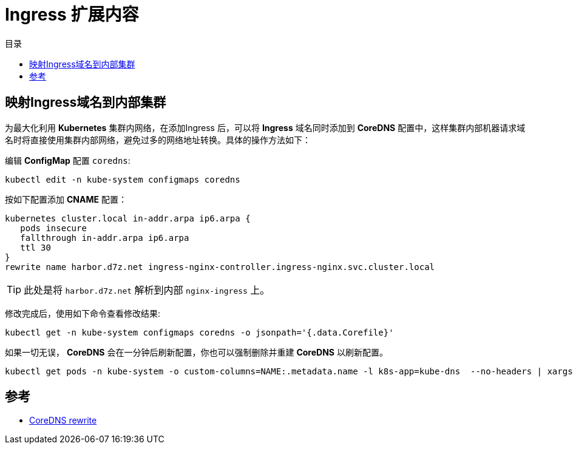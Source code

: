 = Ingress 扩展内容
:experimental:
:icons: font
:toc: right
:toc-title: 目录
:toclevels: 4
:source-highlighter: rouge

==  映射Ingress域名到内部集群

为最大化利用 *Kubernetes* 集群内网络，在添加Ingress 后，可以将 *Ingress* 域名同时添加到 *CoreDNS* 配置中，这样集群内部机器请求域名时将直接使用集群内部网络，避免过多的网络地址转换。具体的操作方法如下：

编辑 *ConfigMap* 配置 `coredns`:

[source,bash]
----
kubectl edit -n kube-system configmaps coredns
----

按如下配置添加 *CNAME* 配置：

[source,conf]
----
kubernetes cluster.local in-addr.arpa ip6.arpa {
   pods insecure
   fallthrough in-addr.arpa ip6.arpa
   ttl 30
}
rewrite name harbor.d7z.net ingress-nginx-controller.ingress-nginx.svc.cluster.local
----

TIP: 此处是将 `harbor.d7z.net` 解析到内部 `nginx-ingress` 上。

修改完成后，使用如下命令查看修改结果:

[source,bash]
----
kubectl get -n kube-system configmaps coredns -o jsonpath='{.data.Corefile}'
----

如果一切无误， *CoreDNS* 会在一分钟后刷新配置，你也可以强制删除并重建 *CoreDNS* 以刷新配置。

[source,bash]
----
kubectl get pods -n kube-system -o custom-columns=NAME:.metadata.name -l k8s-app=kube-dns  --no-headers | xargs kubectl delete -n kube-system pods
----

== 参考

- link:https://coredns.io/plugins/rewrite/[CoreDNS rewrite]
